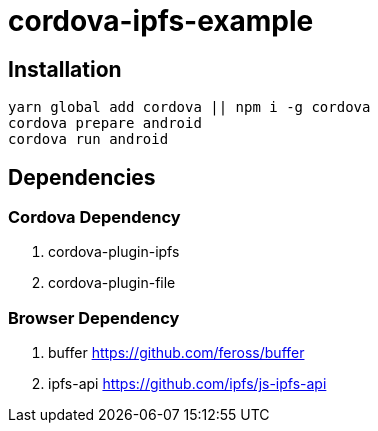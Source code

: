 = cordova-ipfs-example

== Installation

```
yarn global add cordova || npm i -g cordova
cordova prepare android
cordova run android

```

== Dependencies

=== Cordova Dependency

. cordova-plugin-ipfs
. cordova-plugin-file

=== Browser Dependency

. buffer https://github.com/feross/buffer
. ipfs-api https://github.com/ipfs/js-ipfs-api
